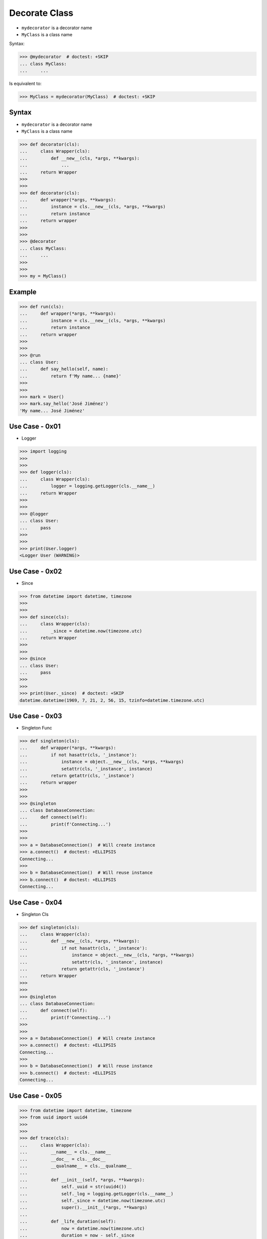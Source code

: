Decorate Class
==============
* ``mydecorator`` is a decorator name
* ``MyClass`` is a class name

Syntax:

>>> @mydecorator  # doctest: +SKIP
... class MyClass:
...     ...

Is equivalent to:

>>> MyClass = mydecorator(MyClass)  # doctest: +SKIP


Syntax
------
* ``mydecorator`` is a decorator name
* ``MyClass`` is a class name

>>> def decorator(cls):
...     class Wrapper(cls):
...         def __new__(cls, *args, **kwargs):
...             ...
...     return Wrapper
>>>
>>>
>>> def decorator(cls):
...     def wrapper(*args, **kwargs):
...         instance = cls.__new__(cls, *args, **kwargs)
...         return instance
...     return wrapper
>>>
>>>
>>> @decorator
... class MyClass:
...     ...
>>>
>>>
>>> my = MyClass()


Example
-------
>>> def run(cls):
...     def wrapper(*args, **kwargs):
...         instance = cls.__new__(cls, *args, **kwargs)
...         return instance
...     return wrapper
>>>
>>>
>>> @run
... class User:
...     def say_hello(self, name):
...         return f'My name... {name}'
>>>
>>>
>>> mark = User()
>>> mark.say_hello('José Jiménez')
'My name... José Jiménez'


Use Case - 0x01
---------------
* Logger

>>> import logging
>>>
>>>
>>> def logger(cls):
...     class Wrapper(cls):
...         logger = logging.getLogger(cls.__name__)
...     return Wrapper
>>>
>>>
>>> @logger
... class User:
...     pass
>>>
>>>
>>> print(User.logger)
<Logger User (WARNING)>


Use Case - 0x02
---------------
* Since

>>> from datetime import datetime, timezone
>>>
>>>
>>> def since(cls):
...     class Wrapper(cls):
...         _since = datetime.now(timezone.utc)
...     return Wrapper
>>>
>>>
>>> @since
... class User:
...     pass
>>>
>>>
>>> print(User._since)  # doctest: +SKIP
datetime.datetime(1969, 7, 21, 2, 56, 15, tzinfo=datetime.timezone.utc)


Use Case - 0x03
---------------
* Singleton Func

>>> def singleton(cls):
...     def wrapper(*args, **kwargs):
...         if not hasattr(cls, '_instance'):
...             instance = object.__new__(cls, *args, **kwargs)
...             setattr(cls, '_instance', instance)
...         return getattr(cls, '_instance')
...     return wrapper
>>>
>>>
>>> @singleton
... class DatabaseConnection:
...     def connect(self):
...         print(f'Connecting...')
>>>
>>>
>>> a = DatabaseConnection()  # Will create instance
>>> a.connect()  # doctest: +ELLIPSIS
Connecting...
>>>
>>> b = DatabaseConnection()  # Will reuse instance
>>> b.connect()  # doctest: +ELLIPSIS
Connecting...


Use Case - 0x04
---------------
* Singleton Cls

>>> def singleton(cls):
...     class Wrapper(cls):
...         def __new__(cls, *args, **kwargs):
...             if not hasattr(cls, '_instance'):
...                 instance = object.__new__(cls, *args, **kwargs)
...                 setattr(cls, '_instance', instance)
...             return getattr(cls, '_instance')
...     return Wrapper
>>>
>>>
>>> @singleton
... class DatabaseConnection:
...     def connect(self):
...         print(f'Connecting...')
>>>
>>>
>>> a = DatabaseConnection()  # Will create instance
>>> a.connect()  # doctest: +ELLIPSIS
Connecting...
>>>
>>> b = DatabaseConnection()  # Will reuse instance
>>> b.connect()  # doctest: +ELLIPSIS
Connecting...


Use Case - 0x05
---------------
>>> from datetime import datetime, timezone
>>> from uuid import uuid4
>>>
>>>
>>> def trace(cls):
...     class Wrapper(cls):
...         __name__ = cls.__name__
...         __doc__ = cls.__doc__
...         __qualname__ = cls.__qualname__
...
...         def __init__(self, *args, **kwargs):
...             self._uuid = str(uuid4())
...             self._log = logging.getLogger(cls.__name__)
...             self._since = datetime.now(timezone.utc)
...             super().__init__(*args, **kwargs)
...
...         def _life_duration(self):
...             now = datetime.now(timezone.utc)
...             duration = now - self._since
...             return duration.total_seconds()
...
...     return Wrapper

>>> @trace
... class User:
...     pass
>>>
>>>
>>> mark = User()
>>> melissa = User()

>>> mark._uuid  # doctest: +SKIP
'8b383148-1dd8-4eca-aaa2-6e1deba7ff46'
>>>
>>> melissa._uuid  # doctest: +SKIP
'0a598bb9-cecc-4d3f-82e1-33207ada09ab'

>>> mark._since  # doctest: +SKIP
datetime.datetime(1961, 4, 12, 6, 7, 00, tzinfo=datetime.timezone.utc)
>>>
>>> melissa._since  # doctest: +SKIP
datetime.datetime(1969, 7, 21, 2, 56, 15, tzinfo=datetime.timezone.utc)
>>>
>>>
>>> mark._life_duration()  # doctest: +SKIP
85.035824
>>>
>>> melissa._life_duration()  # doctest: +SKIP
76.601305

>>> mark._log
<Logger User (WARNING)>
>>> melissa._log
<Logger User (WARNING)>
>>>
>>>
>>> mark._log.warning('Some warning...')  # doctest: +SKIP
Some warning...
>>>
>>> melissa._log.warning('Some warning...')  # doctest: +SKIP
Some warning...

.. todo:: Assignments
